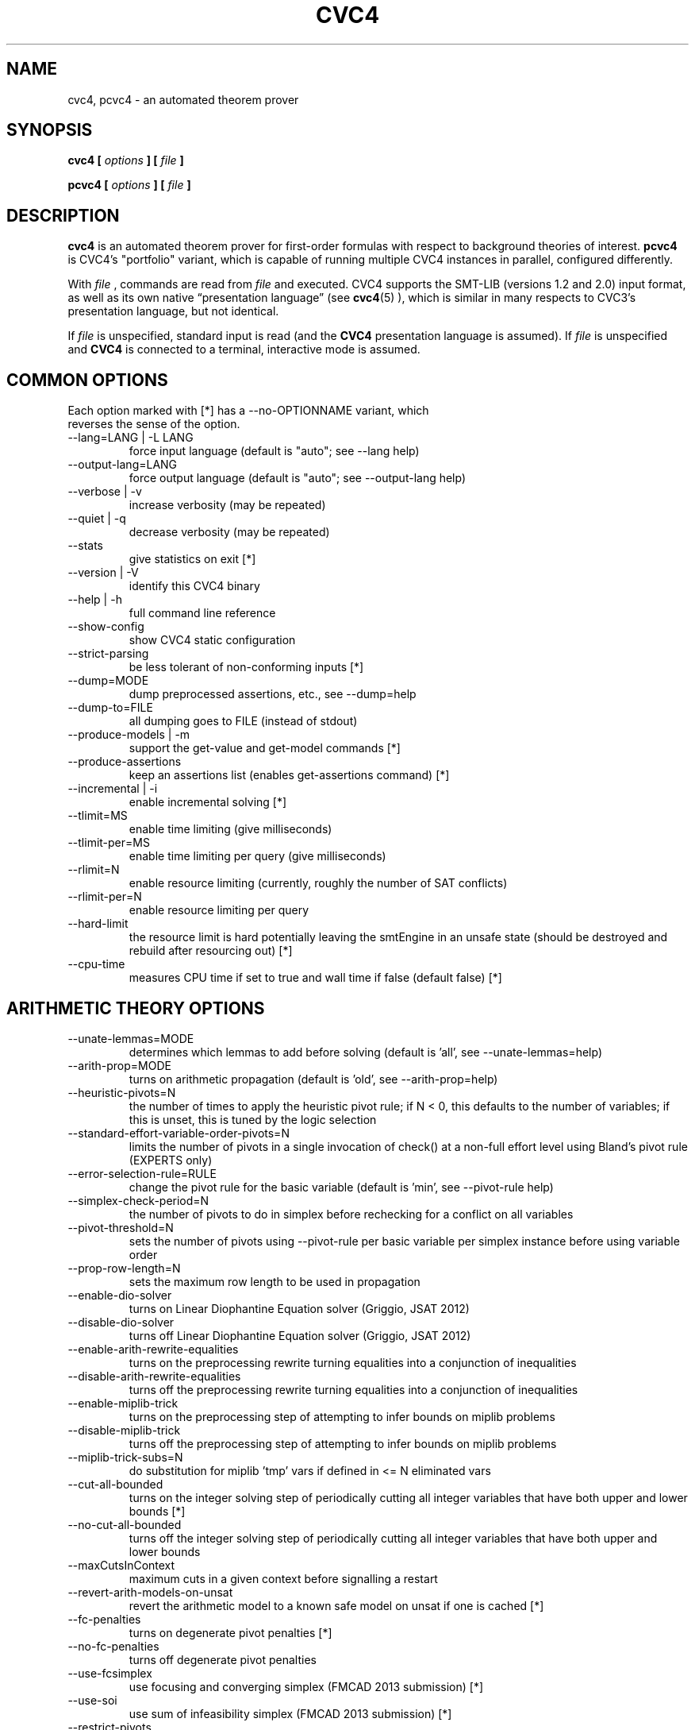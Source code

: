 .\" Process this file with
.\" groff -man -Tascii cvc4.1
.\"
.TH CVC4 1 "March 2017" "CVC4 release 1.5-prerelease" "User Manuals"
.SH NAME
cvc4, pcvc4 \- an automated theorem prover
.SH SYNOPSIS
.B cvc4 [
.I options
.B ] [
.I file
.B ]
.P
.B pcvc4 [
.I options
.B ] [
.I file
.B ]
.SH DESCRIPTION
.B cvc4
is an automated theorem prover for first-order formulas with respect
to background theories of interest.
.B pcvc4
is CVC4's "portfolio" variant, which is capable of running multiple
CVC4 instances in parallel, configured differently.

With
.I file
, commands are read from
.I file
and executed.  CVC4 supports the SMT-LIB (versions 1.2 and 2.0) input
format, as well as its own native \(lqpresentation language\(rq (see
.BR cvc4 (5)
), which is similar in many respects to CVC3's presentation language,
but not identical.

If
.I file
is unspecified, standard input is read (and the
.B CVC4
presentation language is assumed).  If
.I file
is unspecified and
.B CVC4
is connected to a terminal, interactive mode is assumed.

.SH COMMON OPTIONS

.IP "Each option marked with [*] has a \-\-no\-OPTIONNAME variant, which reverses the sense of the option."


.IP "\-\-lang=LANG | \-L LANG"
force input language (default is "auto"; see \-\-lang help)
.IP "\-\-output\-lang=LANG"
force output language (default is "auto"; see \-\-output\-lang help)
.IP "\-\-verbose | \-v"
increase verbosity (may be repeated)
.IP "\-\-quiet | \-q"
decrease verbosity (may be repeated)
.IP "\-\-stats"
give statistics on exit [*]
.IP "\-\-version | \-V"
identify this CVC4 binary
.IP "\-\-help | \-h"
full command line reference
.IP "\-\-show\-config"
show CVC4 static configuration
.IP "\-\-strict\-parsing"
be less tolerant of non\-conforming inputs [*]
.IP "\-\-dump=MODE"
dump preprocessed assertions, etc., see \-\-dump=help
.IP "\-\-dump\-to=FILE"
all dumping goes to FILE (instead of stdout)
.IP "\-\-produce\-models | \-m"
support the get\-value and get\-model commands [*]
.IP "\-\-produce\-assertions"
keep an assertions list (enables get\-assertions command) [*]
.IP "\-\-incremental | \-i"
enable incremental solving [*]
.IP "\-\-tlimit=MS"
enable time limiting (give milliseconds)
.IP "\-\-tlimit\-per=MS"
enable time limiting per query (give milliseconds)
.IP "\-\-rlimit=N"
enable resource limiting (currently, roughly the number of SAT conflicts)
.IP "\-\-rlimit\-per=N"
enable resource limiting per query
.IP "\-\-hard\-limit"
the resource limit is hard potentially leaving the smtEngine in an unsafe state (should be destroyed and rebuild after resourcing out) [*]
.IP "\-\-cpu\-time"
measures CPU time if set to true and wall time if false (default false) [*]


.SH ARITHMETIC THEORY OPTIONS

.IP "\-\-unate\-lemmas=MODE"
determines which lemmas to add before solving (default is 'all', see \-\-unate\-lemmas=help)
.IP "\-\-arith\-prop=MODE"
turns on arithmetic propagation (default is 'old', see \-\-arith\-prop=help)
.IP "\-\-heuristic\-pivots=N"
the number of times to apply the heuristic pivot rule; if N < 0, this defaults to the number of variables; if this is unset, this is tuned by the logic selection
.IP "\-\-standard\-effort\-variable\-order\-pivots=N"
limits the number of pivots in a single invocation of check() at a non\-full effort level using Bland's pivot rule (EXPERTS only)
.IP "\-\-error\-selection\-rule=RULE"
change the pivot rule for the basic variable (default is 'min', see \-\-pivot\-rule help)
.IP "\-\-simplex\-check\-period=N"
the number of pivots to do in simplex before rechecking for a conflict on all variables
.IP "\-\-pivot\-threshold=N"
sets the number of pivots using \-\-pivot\-rule per basic variable per simplex instance before using variable order
.IP "\-\-prop\-row\-length=N"
sets the maximum row length to be used in propagation
.IP "\-\-enable\-dio\-solver"
turns on Linear Diophantine Equation solver (Griggio, JSAT 2012)
.IP "\-\-disable\-dio\-solver"
turns off Linear Diophantine Equation solver (Griggio, JSAT 2012)
.IP "\-\-enable\-arith\-rewrite\-equalities"
turns on the preprocessing rewrite turning equalities into a conjunction of inequalities
.IP "\-\-disable\-arith\-rewrite\-equalities"
turns off the preprocessing rewrite turning equalities into a conjunction of inequalities
.IP "\-\-enable\-miplib\-trick"
turns on the preprocessing step of attempting to infer bounds on miplib problems
.IP "\-\-disable\-miplib\-trick"
turns off the preprocessing step of attempting to infer bounds on miplib problems
.IP "\-\-miplib\-trick\-subs=N"
do substitution for miplib 'tmp' vars if defined in <= N eliminated vars
.IP "\-\-cut\-all\-bounded"
turns on the integer solving step of periodically cutting all integer variables that have both upper and lower bounds [*]
.IP "\-\-no\-cut\-all\-bounded"
turns off the integer solving step of periodically cutting all integer variables that have both upper and lower bounds
.IP "\-\-maxCutsInContext"
maximum cuts in a given context before signalling a restart
.IP "\-\-revert\-arith\-models\-on\-unsat"
revert the arithmetic model to a known safe model on unsat if one is cached [*]
.IP "\-\-fc\-penalties"
turns on degenerate pivot penalties [*]
.IP "\-\-no\-fc\-penalties"
turns off degenerate pivot penalties
.IP "\-\-use\-fcsimplex"
use focusing and converging simplex (FMCAD 2013 submission) [*]
.IP "\-\-use\-soi"
use sum of infeasibility simplex (FMCAD 2013 submission) [*]
.IP "\-\-restrict\-pivots"
have a pivot cap for simplex at effort levels below fullEffort [*]
.IP "\-\-collect\-pivot\-stats"
collect the pivot history [*]
.IP "\-\-use\-approx"
attempt to use an approximate solver [*]
.IP "\-\-approx\-branch\-depth"
maximum branch depth the approximate solver is allowed to take
.IP "\-\-dio\-decomps"
let skolem variables for integer divisibility constraints leak from the dio solver [*]
.IP "\-\-new\-prop"
use the new row propagation system [*]
.IP "\-\-arith\-prop\-clauses"
rows shorter than this are propagated as clauses
.IP "\-\-soi\-qe"
use quick explain to minimize the sum of infeasibility conflicts [*]
.IP "\-\-rewrite\-divk"
rewrite division and mod when by a constant into linear terms [*]
.IP "\-\-se\-solve\-int"
attempt to use the approximate solve integer method on standard effort [*]
.IP "\-\-lemmas\-on\-replay\-failure"
attempt to use external lemmas if approximate solve integer failed [*]
.IP "\-\-dio\-turns"
turns in a row dio solver cutting gets
.IP "\-\-rr\-turns"
round robin turn
.IP "\-\-dio\-repeat"
handle dio solver constraints in mass or one at a time [*]
.IP "\-\-replay\-early\-close\-depth"
multiples of the depths to try to close the approx log eagerly
.IP "\-\-replay\-failure\-penalty"
number of solve integer attempts to skips after a numeric failure
.IP "\-\-replay\-num\-err\-penalty"
number of solve integer attempts to skips after a numeric failure
.IP "\-\-replay\-reject\-cut"
maximum complexity of any coefficient while replaying cuts
.IP "\-\-replay\-lemma\-reject\-cut"
maximum complexity of any coefficient while outputing replaying cut lemmas
.IP "\-\-replay\-soi\-major\-threshold"
threshold for a major tolerance failure by the approximate solver
.IP "\-\-replay\-soi\-major\-threshold\-pen"
threshold for a major tolerance failure by the approximate solver
.IP "\-\-replay\-soi\-minor\-threshold"
threshold for a minor tolerance failure by the approximate solver
.IP "\-\-replay\-soi\-minor\-threshold\-pen"
threshold for a minor tolerance failure by the approximate solver
.IP "\-\-pp\-assert\-max\-sub\-size"
threshold for substituting an equality in ppAssert
.IP "\-\-max\-replay\-tree"
threshold for attempting to replay a tree
.IP "\-\-pb\-rewrites"
apply pseudo boolean rewrites [*]
.IP "\-\-pb\-rewrite\-threshold"
threshold of number of pseudoboolean variables to have before doing rewrites
.IP "\-\-snorm\-infer\-eq"
infer equalities based on Shostak normalization [*]
.SH ARRAYS THEORY OPTIONS

.IP "\-\-arrays\-optimize\-linear"
turn on optimization for linear array terms (see de Moura FMCAD 09 arrays paper) [*]
.IP "\-\-arrays\-lazy\-rintro1"
turn on optimization to only perform RIntro1 rule lazily (see Jovanovic/Barrett 2012: Being Careful with Theory Combination) [*]
.IP "\-\-arrays\-weak\-equiv"
use algorithm from Christ/Hoenicke (SMT 2014) [*]
.IP "\-\-arrays\-model\-based"
turn on model\-based array solver [*]
.IP "\-\-arrays\-eager\-index"
turn on eager index splitting for generated array lemmas [*]
.IP "\-\-arrays\-eager\-lemmas"
turn on eager lemma generation for arrays [*]
.IP "\-\-arrays\-config"
set different array option configurations \- for developers only
.IP "\-\-arrays\-reduce\-sharing"
use model information to reduce size of care graph for arrays [*]
.IP "\-\-arrays\-prop"
propagation effort for arrays: 0 is none, 1 is some, 2 is full
.SH BASE OPTIONS

.IP "\-\-stats\-every\-query"
in incremental mode, print stats after every satisfiability or validity query [*]
.IP "\-\-stats\-hide\-zeros"
hide statistics which are zero
.IP "\-\-stats\-show\-zeros"
show statistics even when they are zero (default)
.IP "\-\-parse\-only"
exit after parsing input [*]
.IP "\-\-preprocess\-only"
exit after preprocessing input [*]
.IP "\-\-trace=TAG | \-t TAG"
trace something (e.g. \-t pushpop), can repeat
.IP "\-\-debug=TAG | \-d TAG"
debug something (e.g. \-d arith), can repeat
.IP "\-\-print\-success"
print the "success" output required of SMT\-LIBv2 [*]
.IP "\-\-smtlib\-strict"
SMT\-LIBv2 compliance mode (implies other options)
.SH BITVECTOR THEORY OPTIONS

.IP "\-\-bv\-sat\-solver=MODE"
choose which sat solver to use, see \-\-bv\-sat\-solver=help (EXPERTS only)
.IP "\-\-bitblast=MODE"
choose bitblasting mode, see \-\-bitblast=help
.IP "\-\-bitblast\-aig"
bitblast by first converting to AIG (implies \-\-bitblast=eager) [*]
.IP "\-\-bv\-aig\-simp=COMMAND"
abc command to run AIG simplifications (implies \-\-bitblast\-aig, default is "balance;drw") (EXPERTS only)
.IP "\-\-bv\-propagate"
use bit\-vector propagation in the bit\-blaster [*]
.IP "\-\-bv\-eq\-solver"
use the equality engine for the bit\-vector theory (only if \-\-bitblast=lazy) [*]
.IP "\-\-bv\-eq\-slicer=MODE"
turn on the slicing equality solver for the bit\-vector theory (only if \-\-bitblast=lazy)
.IP "\-\-bv\-inequality\-solver"
turn on the inequality solver for the bit\-vector theory (only if \-\-bitblast=lazy) [*]
.IP "\-\-bv\-algebraic\-solver"
turn on the algebraic solver for the bit\-vector theory (only if \-\-bitblast=lazy) [*]
.IP "\-\-bv\-algebraic\-budget"
the budget allowed for the algebraic solver in number of SAT conflicts (EXPERTS only)
.IP "\-\-bv\-to\-bool"
lift bit\-vectors of size 1 to booleans when possible [*]
.IP "\-\-bool\-to\-bv"
convert booleans to bit\-vectors of size 1 when possible [*]
.IP "\-\-bv\-div\-zero\-const"
always return \-1 on division by zero [*]
.IP "\-\-bv\-extract\-arith"
enable rewrite pushing extract [i:0] over arithmetic operations (can blow up) (EXPERTS only) [*]
.IP "\-\-bv\-abstraction"
mcm benchmark abstraction (EXPERTS only) [*]
.IP "\-\-bv\-skolemize"
skolemize arguments for bv abstraction (only does something if \-\-bv\-abstraction is on) (EXPERTS only) [*]
.IP "\-\-bv\-num\-func=NUM"
number of function symbols in conflicts that are generalized (EXPERTS only)
.IP "\-\-bv\-eager\-explanations"
compute bit\-blasting propagation explanations eagerly (EXPERTS only) [*]
.IP "\-\-bv\-quick\-xplain"
minimize bv conflicts using the QuickXplain algorithm (EXPERTS only) [*]
.IP "\-\-bv\-intro\-pow2"
introduce bitvector powers of two as a preprocessing pass (EXPERTS only) [*]
.IP "\-\-bv\-lazy\-rewrite\-extf"
lazily rewrite extended functions like bv2nat and int2bv [*]

.IP "\-\-bv\-lazy\-reduce\-extf"
reduce extended functions like bv2nat and int2bv at last call instead of full effort [*]

.IP "\-\-bv\-alg\-extf"
algebraic inferences for extended functions [*]

.SH DATATYPES THEORY OPTIONS

.IP "\-\-dt\-rewrite\-error\-sel"
rewrite incorrectly applied selectors to arbitrary ground term (EXPERTS only) [*]
.IP "\-\-dt\-force\-assignment"
force the datatypes solver to give specific values to all datatypes terms before answering sat [*]
.IP "\-\-dt\-binary\-split"
do binary splits for datatype constructor types [*]
.IP "\-\-dt\-ref\-sk\-intro"
introduce reference skolems for shorter explanations [*]
.IP "\-\-dt\-use\-testers"
do not preprocess away tester predicates [*]
.IP "\-\-cdt\-bisimilar"
do bisimilarity check for co\-datatypes [*]
.IP "\-\-dt\-cyclic"
do cyclicity check for datatypes [*]
.IP "\-\-dt\-infer\-as\-lemmas"
always send lemmas out instead of making internal inferences [*]
.IP "\-\-dt\-blast\-splits"
when applicable, blast splitting lemmas for all variables at once [*]

.SH DECISION HEURISTICS OPTIONS

.IP "\-\-decision=MODE"
choose decision mode, see \-\-decision=help
.IP "\-\-decision\-threshold=N"
ignore all nodes greater than threshold in first attempt to pick decision (EXPERTS only)
.IP "\-\-decision\-use\-weight"
use the weight nodes (locally, by looking at children) to direct recursive search (EXPERTS only) [*]
.IP "\-\-decision\-random\-weight=N"
assign random weights to nodes between 0 and N\-1 (0: disable) (EXPERTS only)
.IP "\-\-decision\-weight\-internal=HOW"
computer weights of internal nodes using children: off, max, sum, usr1 (meaning evolving) (EXPERTS only)
.SH EXPRESSION PACKAGE OPTIONS

.IP "\-\-default\-expr\-depth=N"
print exprs to depth N (0 == default, \-1 == no limit)
.IP "\-\-default\-dag\-thresh=N"
dagify common subexprs appearing > N times (1 == default, 0 == don't dagify)
.IP "\-\-print\-expr\-types"
print types with variables when printing exprs [*]
.IP "\-\-eager\-type\-checking"
type check expressions immediately on creation (debug builds only)
.IP "\-\-lazy\-type\-checking"
type check expressions only when necessary (default)
.SH IDL OPTIONS

.IP "\-\-enable\-idl\-rewrite\-equalities"
enable rewriting equalities into two inequalities in IDL solver (default is disabled)
.IP "\-\-disable\-idl\-rewrite\-equalities"
disable rewriting equalities into two inequalities in IDL solver (default is disabled)
.SH DRIVER OPTIONS

.IP "\-\-show\-debug\-tags"
show all available tags for debugging
.IP "\-\-show\-trace\-tags"
show all available tags for tracing
.IP "\-\-early\-exit"
do not run destructors at exit; default on except in debug builds (EXPERTS only) [*]
.IP "\-\-threads=N"
Total number of threads for portfolio
.IP "\-\-threadN=string"
configures portfolio thread N (0..#threads\-1)
.IP "\-\-thread\-stack=N"
stack size for worker threads in MB (0 means use Boost/thread lib default)
.IP "\-\-filter\-lemma\-length=N"
don't share (among portfolio threads) lemmas strictly longer than N
.IP "\-\-fallback\-sequential"
Switch to sequential mode (instead of printing an error) if it can't be solved in portfolio mode [*]
.IP "\-\-incremental\-parallel"
Use parallel solver even in incremental mode (may print 'unknown's at times) [*]
.IP "\-\-interactive"
force interactive/non\-interactive mode [*]
.IP "\-\-continued\-execution"
continue executing commands, even on error
.IP "\-\-segv\-spin"
spin on segfault/other crash waiting for gdb [*]
.IP "\-\-tear\-down\-incremental=N"
implement PUSH/POP/multi\-query by destroying and recreating SmtEngine every N queries (EXPERTS only)
.IP "\-\-wait\-to\-join"
wait for other threads to join before quitting (EXPERTS only) [*]
.SH PARSER OPTIONS

.IP "\-\-mmap"
memory map file input [*]
.SH PRINTING OPTIONS

.IP "\-\-model\-format=MODE"
print format mode for models, see \-\-model\-format=help
.IP "\-\-inst\-format=MODE"
print format mode for instantiations, see \-\-inst\-format=help
.SH PROOF OPTIONS

.IP "\-\-lfsc\-letification"
turns on global letification in LFSC proofs [*]
.IP "\-\-aggressive\-core\-min"
turns on aggressive unsat core minimization (experimental) [*]
.IP "\-\-fewer\-preprocessing\-holes"
try to eliminate preprocessing holes in proofs [*]
.IP "\-\-allow\-empty\-dependencies"
if unable to track the dependencies of a rewritten/preprocessed assertion, fail silently [*]
.SH SAT LAYER OPTIONS

.IP "\-\-random\-freq=P"
sets the frequency of random decisions in the sat solver (P=0.0 by default)
.IP "\-\-random\-seed=S"
sets the random seed for the sat solver
.IP "\-\-restart\-int\-base=N"
sets the base restart interval for the sat solver (N=25 by default)
.IP "\-\-restart\-int\-inc=F"
sets the restart interval increase factor for the sat solver (F=3.0 by default)
.IP "\-\-refine\-conflicts"
refine theory conflict clauses (default false) [*]
.IP "\-\-minisat\-elimination"
use Minisat elimination [*]
.IP "\-\-minisat\-dump\-dimacs"
instead of solving minisat dumps the asserted clauses in Dimacs format [*]

.SH QUANTIFIERS OPTIONS

.IP "\-\-miniscope\-quant"
miniscope quantifiers [*]
.IP "\-\-miniscope\-quant\-fv"
miniscope quantifiers for ground subformulas [*]
.IP "\-\-quant\-split"
apply splitting to quantified formulas based on variable disjoint disjuncts [*]
.IP "\-\-prenex\-quant=MODE"
prenex mode for quantified formulas
.IP "\-\-prenex\-quant\-user"
prenex quantified formulas with user patterns [*]
.IP "\-\-var\-elim\-quant"
enable simple variable elimination for quantified formulas [*]
.IP "\-\-var\-ineq\-elim\-quant"
enable variable elimination based on infinite projection of unbound arithmetic variables [*]
.IP "\-\-dt\-var\-exp\-quant"
expand datatype variables bound to one constructor in quantifiers [*]
.IP "\-\-ite\-lift\-quant=MODE"
ite lifting mode for quantified formulas
.IP "\-\-cond\-var\-split\-quant"
split quantified formulas that lead to variable eliminations [*]
.IP "\-\-cond\-var\-split\-agg\-quant"
aggressive split quantified formulas that lead to variable eliminations [*]
.IP "\-\-ite\-dtt\-split\-quant"
split ites with dt testers as conditions [*]
.IP "\-\-pre\-skolem\-quant"
apply skolemization eagerly to bodies of quantified formulas [*]
.IP "\-\-pre\-skolem\-quant\-nested"
apply skolemization to nested quantified formulas [*]
.IP "\-\-pre\-skolem\-quant\-agg"
apply skolemization to quantified formulas aggressively [*]
.IP "\-\-ag\-miniscope\-quant"
perform aggressive miniscoping for quantifiers [*]
.IP "\-\-elim\-taut\-quant"
eliminate tautological disjuncts of quantified formulas [*]
.IP "\-\-elim\-ext\-arith\-quant"
eliminate extended arithmetic symbols in quantified formulas [*]
.IP "\-\-cond\-rewrite\-quant"
conditional rewriting of quantified formulas [*]


.IP "\-\-e\-matching"
whether to do heuristic E\-matching [*]
.IP "\-\-term\-db\-mode"
which ground terms to consider for instantiation
.IP "\-\-register\-quant\-body\-terms"
consider ground terms within bodies of quantified formulas for matching [*]
.IP "\-\-infer\-arith\-trigger\-eq"
infer equalities for trigger terms based on solving arithmetic equalities [*]
.IP "\-\-infer\-arith\-trigger\-eq\-exp"
record explanations for inferArithTriggerEq [*]

.IP "\-\-strict\-triggers"
only instantiate quantifiers with user patterns based on triggers [*]
.IP "\-\-relevant\-triggers"
prefer triggers that are more relevant based on SInE style analysis [*]
.IP "\-\-relational\-triggers"
choose relational triggers such as x = f(y), x >= f(y) [*]
.IP "\-\-purify\-triggers"
purify triggers, e.g. f( x+1 ) becomes f( y ), x mapsto y\-1 [*]
.IP "\-\-purify\-dt\-triggers"
purify dt triggers, match all constructors of correct form instead of selectors [*]
.IP "\-\-pure\-th\-triggers"
use pure theory terms as single triggers [*]
.IP "\-\-partial\-triggers"
use triggers that do not contain all free variables [*]
.IP "\-\-multi\-trigger\-when\-single"
select multi triggers when single triggers exist [*]
.IP "\-\-multi\-trigger\-priority"
only try multi triggers if single triggers give no instantiations [*]
.IP "\-\-trigger\-sel"
selection mode for triggers
.IP "\-\-trigger\-active\-sel"
selection mode to activate triggers
.IP "\-\-user\-pat=MODE"
policy for handling user\-provided patterns for quantifier instantiation
.IP "\-\-increment\-triggers"
generate additional triggers as needed during search [*]

.IP "\-\-inst\-when=MODE"
when to apply instantiation
.IP "\-\-inst\-when\-strict\-interleave"
ensure theory combination and standard quantifier effort strategies take turns  [*]
.IP "\-\-inst\-when\-phase=N"
instantiation rounds quantifiers takes (>=1) before allowing theory combination to happen
.IP "\-\-inst\-when\-tc\-first"
allow theory combination to happen once initially, before quantifier strategies are run [*]

.IP "\-\-inst\-max\-level=N"
maximum inst level of terms used to instantiate quantified formulas with (\-1 == no limit, default)
.IP "\-\-inst\-level\-input\-only"
only input terms are assigned instantiation level zero [*]
.IP "\-\-quant\-rep\-mode=MODE"
selection mode for representatives in quantifiers engine
.IP "\-\-inst\-rlv\-cond"
add relevancy conditions for instantiations [*]
.IP "\-\-full\-saturate\-quant"
when all other quantifier instantiation strategies fail, instantiate with ground terms from relevant domain, then arbitrary ground terms before answering unknown [*]
.IP "\-\-full\-saturate\-quant\-rd"
whether to use relevant domain first for full saturation instantiation strategy [*]
.IP "\-\-fs\-inst"
interleave full saturate instantiation with other techniques [*]
.IP "\-\-literal\-matching=MODE"
choose literal matching mode

.IP "\-\-finite\-model\-find"
use finite model finding heuristic for quantifier instantiation [*]
.IP "\-\-quant\-fun\-wd"
assume that function defined by quantifiers are well defined [*]
.IP "\-\-fmf\-fun"
find models for recursively defined functions, assumes functions are admissible [*]
.IP "\-\-fmf\-fun\-rlv"
find models for recursively defined functions, assumes functions are admissible, allows empty type when function is irrelevant [*]
.IP "\-\-fmf\-empty\-sorts"
allow finite model finding to assume sorts that do not occur in ground assertions are empty [*]

.IP "\-\-mbqi=MODE"
choose mode for model\-based quantifier instantiation
.IP "\-\-mbqi\-one\-inst\-per\-round"
only add one instantiation per quantifier per round for mbqi [*]
.IP "\-\-mbqi\-one\-quant\-per\-round"
only add instantiations for one quantifier per round for mbqi [*]
.IP "\-\-fmf\-inst\-engine"
use instantiation engine in conjunction with finite model finding [*]
.IP "\-\-fmf\-inst\-gen"
enable Inst\-Gen instantiation techniques for finite model finding  [*]
.IP "\-\-fmf\-inst\-gen\-one\-quant\-per\-round"
only perform Inst\-Gen instantiation techniques on one quantifier per round [*]
.IP "\-\-fmf\-fresh\-dc"
use fresh distinguished representative when applying Inst\-Gen techniques [*]
.IP "\-\-fmf\-fmc\-simple"
simple models in full model check for finite model finding [*]
.IP "\-\-fmf\-bound\-int"
finite model finding on bounded integer quantification [*]
.IP "\-\-fmf\-bound"
finite model finding on bounded quantification [*]
.IP "\-\-fmf\-bound\-lazy"
enforce bounds for bounded quantification lazily via use of proxy variables [*]
.IP "\-\-fmf\-bound\-min\-mode=MODE"
mode for which types of bounds to minimize via first decision heuristics


.IP "\-\-quant\-cf"
enable conflict find mechanism for quantifiers [*]
.IP "\-\-quant\-cf\-mode=MODE"
what effort to apply conflict find mechanism
.IP "\-\-quant\-cf\-when=MODE"
when to invoke conflict find mechanism for quantifiers
.IP "\-\-qcf\-tconstraint"
enable entailment checks for t\-constraints in qcf algorithm [*]
.IP "\-\-qcf\-all\-conflict"
add all available conflicting instances during conflict\-based instantiation [*]
.IP "\-\-qcf\-nested\-conflict"
consider conflicts for nested quantifiers [*]
.IP "\-\-qcf\-vo\-exp"
qcf experimental variable ordering [*]
.IP "\-\-inst\-no\-entail"
do not consider instances of quantified formulas that are currently entailed [*]
.IP "\-\-inst\-prop"
internal propagation for instantiations for selecting relevant instances [*]

.IP "\-\-qcf\-eager\-test"
optimization, test qcf instances eagerly [*]
.IP "\-\-qcf\-eager\-check\-rd"
optimization, eagerly check relevant domain of matched position [*]
.IP "\-\-qcf\-skip\-rd"
optimization, skip instances based on possibly irrelevant portions of quantified formulas [*]


.IP "\-\-rewrite\-rules"
use rewrite rules module [*]
.IP "\-\-rr\-one\-inst\-per\-round"
add one instance of rewrite rule per round [*]


.IP "\-\-quant\-ind"
use all available techniques for inductive reasoning [*]
.IP "\-\-dt\-stc\-ind"
apply strengthening for existential quantification over datatypes based on structural induction [*]
.IP "\-\-int\-wf\-ind"
apply strengthening for integers based on well\-founded induction [*]
.IP "\-\-conjecture\-gen"
generate candidate conjectures for inductive proofs [*]

.IP "\-\-conjecture\-gen\-per\-round=N"
number of conjectures to generate per instantiation round 
.IP "\-\-conjecture\-no\-filter"
do not filter conjectures [*]
.IP "\-\-conjecture\-filter\-active\-terms"
filter based on active terms [*]
.IP "\-\-conjecture\-filter\-canonical"
filter based on canonicity [*]
.IP "\-\-conjecture\-filter\-model"
filter based on model [*]
.IP "\-\-conjecture\-gen\-gt\-enum=N"
number of ground terms to generate for model filtering
.IP "\-\-conjecture\-gen\-uee\-intro"
more aggressive merging for universal equality engine, introduces terms [*]
.IP "\-\-conjecture\-gen\-max\-depth=N"
maximum depth of terms to consider for conjectures
 
.IP "\-\-cegqi"
 counterexample\-guided quantifier instantiation [*]
.IP "\-\-cegqi\-fair=MODE"
 if and how to apply fairness for cegqi
.IP "\-\-cegqi\-si=MODE"
 mode for processing single invocation synthesis conjectures
.IP "\-\-cegqi\-si\-partial"
 combined techniques for synthesis conjectures that are partially single invocation  [*]
.IP "\-\-cegqi\-si\-reconstruct"
 reconstruct solutions for single invocation conjectures in original grammar [*]
.IP "\-\-cegqi\-si\-sol\-min\-core"
 minimize solutions for single invocation conjectures based on unsat core [*]
.IP "\-\-cegqi\-si\-sol\-min\-inst"
 minimize individual instantiations for single invocation conjectures based on unsat core [*]
.IP "\-\-cegqi\-si\-reconstruct\-const"
 include constants when reconstruct solutions for single invocation conjectures in original grammar [*]
.IP "\-\-cegqi\-si\-abort"
 abort if synthesis conjecture is not single invocation [*]
 
.IP "\-\-sygus\-nf"
 only search for sygus builtin terms that are in normal form [*]
.IP "\-\-sygus\-nf\-arg"
 account for relationship between arguments of operations in sygus normal form [*]
.IP "\-\-sygus\-nf\-sym"
 narrow sygus search space based on global state of current candidate program [*]
.IP "\-\-sygus\-nf\-sym\-gen"
 generalize lemmas for global search space narrowing [*]
.IP "\-\-sygus\-nf\-sym\-arg"
 generalize based on arguments in global search space narrowing [*]
.IP "\-\-sygus\-nf\-sym\-content"
 generalize based on content in global search space narrowing [*]
 
.IP "\-\-sygus\-inv\-templ=MODE"
 template mode for sygus invariant synthesis
.IP "\-\-sygus\-direct\-eval"
 direct unfolding of evaluation functions [*]
 
.IP "\-\-cbqi"
turns on counterexample\-based quantifier instantiation [*]
.IP "\-\-cbqi\-recurse"
turns on recursive counterexample\-based quantifier instantiation [*]
.IP "\-\-cbqi\-sat"
answer sat when quantifiers are asserted with counterexample\-based quantifier instantiation [*]
.IP "\-\-cbqi\-model"
guide instantiations by model values for counterexample\-based quantifier instantiation [*]
.IP "\-\-cbqi\-all"
apply counterexample\-based instantiation to all quantified formulas [*]
.IP "\-\-cbqi\-use\-inf\-int"
use integer infinity for vts in counterexample\-based quantifier instantiation [*]
.IP "\-\-cbqi\-use\-inf\-real"
use real infinity for vts in counterexample\-based quantifier instantiation [*]
.IP "\-\-cbqi\-prereg\-inst"
 preregister ground instantiations in counterexample\-based quantifier instantiation [*]
.IP "\-\-cbqi\-min\-bounds"
 use minimally constrained lower/upper bound for counterexample\-based quantifier instantiation [*]
.IP "\-\-cbqi\-round\-up\-lia"
 round up integer lower bounds in substitutions for counterexample\-based quantifier instantiation [*]
.IP "\-\-cbqi\-midpoint"
 choose substitutions based on midpoints of lower and upper bounds for counterexample\-based quantifier instantiation [*]
.IP "\-\-cbqi\-nopt"
 non\-optimal bounds for counterexample\-based quantifier instantiation [*]
.IP "\-\-cbqi\-lit\-dep"
 dependency lemmas for quantifier alternation in counterexample\-based quantifier instantiation [*]
.IP "\-\-cbqi\-innermost"
only process innermost quantified formulas in counterexample\-based quantifier instantiation [*]
.IP "\-\-cbqi\-nested\-qe"
process nested quantified formulas with quantifier elimination in counterexample\-based quantifier instantiation [*]

.IP "\-\-quant\-epr"
infer whether in effectively propositional fragment, use for cbqi [*]
.IP "\-\-quant\-epr\-match"
use matching heuristics for EPR instantiation [*]

.IP "\-\-local\-t\-ext"
 do instantiation based on local theory extensions [*]
.IP "\-\-lte\-partial\-inst"
 partially instantiate local theory quantifiers [*]
.IP "\-\-lte\-restrict\-inst\-closure"
 treat arguments of inst closure as restricted terms for instantiation [*]

.IP "\-\-quant\-alpha\-equiv"
 infer alpha equivalence between quantified formulas [*]
.IP "\-\-macros\-quant"
perform quantifiers macro expansion [*]
.IP "\-\-macros\-quant\-mode=MODE"
mode for quantifiers macro expansion
.IP "\-\-quant\-dsplit\-mode=MODE"
mode for dynamic quantifiers splitting
.IP "\-\-quant\-anti\-skolem"
perform anti\-skolemization for quantified formulas [*]

.IP "\-\-quant\-ee"
 maintain congrunce closure over universal equalities [*]

.IP "\-\-track\-inst\-lemmas"
 track instantiation lemmas (for proofs, unsat cores, qe and synthesis minimization) [*]

.SH SEP OPTIONS

.IP "\-\-sep\-check\-neg"
check negated spatial assertions [*]
.IP "\-\-sep\-exp"
experimental flag for sep [*]
.IP "\-\-sep\-min\-refine"
only add refinement lemmas for minimal (innermost) assertions [*]
.IP "\-\-sep\-deq\-c"
assume cardinality elements are distinct [*]
.IP "\-\-sep\-pre\-skolem\-emp"
eliminate emp constraint at preprocess time [*]

.IP "\-\-sep\-child\-refine"
child\-specific refinements of negated star, positive wand [*]

.SH SETS OPTIONS

.IP "\-\-sets\-proxy\-lemmas"
introduce proxy variables eagerly to shorten lemmas [*]
.IP "\-\-sets\-infer\-as\-lemmas"
send inferences as lemmas [*]

.IP "\-\-sets\-rel\-eager"
standard effort checks for relations [*]

.SH SMT LAYER OPTIONS

.IP "\-\-force\-logic=LOGIC"
set the logic, and override all further user attempts to change it (EXPERTS only)
.IP "\-\-simplification=MODE"
choose simplification mode, see \-\-simplification=help
.IP "\-\-no\-simplification"
turn off all simplification (same as \-\-simplification=none)
.IP "\-\-static\-learning"
use static learning (on by default) [*]
.IP "\-\-check\-models"
after SAT/INVALID/UNKNOWN, check that the generated model satisfies user assertions [*]
.IP "\-\-dump\-models"
output models after every SAT/INVALID/UNKNOWN response [*]
.IP "\-\-omit\-dont\-cares"
When producing a model, omit variables whose value does not matter [*]
.IP "\-\-proof"
turn on proof generation [*]
.IP "\-\-check\-proofs"
after UNSAT/VALID, machine\-check the generated proof [*]
.IP "\-\-dump\-proofs"
output proofs after every UNSAT/VALID response [*]
.IP "\-\-dump\-instantiations"
output instantiations of quantified formulas after every UNSAT/VALID response [*]
.IP "\-\-dump\-synth"
output solution for synthesis conjectures after every UNSAT/VALID response [*]
.IP "\-\-produce\-unsat\-cores"
turn on unsat core generation [*]
.IP "\-\-check\-unsat\-cores"
after UNSAT/VALID, produce and check an unsat core (expensive) [*]
.IP "\-\-dump\-unsat\-cores"
output unsat cores after every UNSAT/VALID response [*]
.IP "\-\-produce\-assignments"
support the get\-assignment command [*]
.IP "\-\-ite\-simp"
turn on ite simplification (Kim (and Somenzi) et al., SAT 2009) [*]
.IP "\-\-on\-repeat\-ite\-simp"
do the ite simplification pass again if repeating simplification [*]
.IP "\-\-simp\-with\-care"
enables simplifyWithCare in ite simplificiation [*]
.IP "\-\-simp\-ite\-compress"
enables compressing ites after ite simplification [*]
.IP "\-\-unconstrained\-simp"
turn on unconstrained simplification (see Bruttomesso/Brummayer PhD thesis) [*]
.IP "\-\-repeat\-simp"
make multiple passes with nonclausal simplifier [*]
.IP "\-\-simp\-ite\-hunt\-zombies"
post ite compression enables zombie removal while the number of nodes is above this threshold
.IP "\-\-sort\-inference"
calculate sort inference of input problem, convert the input based on monotonic sorts [*]
.IP "\-\-abstract\-values"
in models, output arrays (and in future, maybe others) using abstract values, as required by the SMT\-LIB standard [*]
.IP "\-\-model\-u\-dt\-enum"
in models, output uninterpreted sorts as datatype enumerations [*]
.IP "\-\-rewrite\-step"
ammount of resources spent for each rewrite step (EXPERTS only)
.IP "\-\-theory\-check\-step"
ammount of resources spent for each theory check call (EXPERTS only)
.IP "\-\-decision\-step"
ammount of getNext decision calls in the decision engine (EXPERTS only)

.IP "\-\-bitblast\-step"
ammount of resources spent for each bitblast step (EXPERTS only)

.IP "\-\-parse\-step"
ammount of resources spent for each command/expression parsing (EXPERTS only)

.IP "\-\-lemma\-step"
ammount of resources spent when adding lemmas (EXPERTS only)

.IP "\-\-restart\-step"
ammount of resources spent for each theory restart (EXPERTS only)

.IP "\-\-cnf\-step"
ammount of resources spent for each call to cnf conversion (EXPERTS only)

.IP "\-\-preprocess\-step"
ammount of resources spent for each preprocessing step in SmtEngine (EXPERTS only)

.IP "\-\-quantifier\-step"
ammount of resources spent for quantifier instantiations (EXPERTS only)

.IP "\-\-sat\-conflict\-step"
ammount of resources spent for each sat conflict (main sat solver) (EXPERTS only)

.IP "\-\-bv\-sat\-conflict\-step"
ammount of resources spent for each sat conflict (bitvectors) (EXPERTS only)


.IP "\-\-rewrite\-apply\-to\-const"
eliminate function applications, rewriting e.g. f(5) to a new symbol f_5 (EXPERTS only) [*]
.IP "\-\-force\-no\-limit\-cpu\-while\-dump"
Force no CPU limit when dumping models and proofs [*]
.SH STRINGS THEORY OPTIONS

.IP "\-\-strings\-exp"
experimental features in the theory of strings [*]
.IP "\-\-strings\-lb=N"
the strategy of LB rule application: 0\-lazy, 1\-eager, 2\-no
.IP "\-\-strings\-std\-ascii"
the alphabet contains only characters from the standard ASCII or the extended one [*]
.IP "\-\-strings\-fmf"
the finite model finding used by the theory of strings [*]

.IP "\-\-strings\-eager"
strings eager check [*]
.IP "\-\-strings\-eit"
the eager intersection used by the theory of strings [*]
.IP "\-\-strings\-opt1"
internal option1 for strings: normal form [*]
.IP "\-\-strings\-opt2"
internal option2 for strings: constant regexp splitting [*]
.IP "\-\-strings\-inm"
internal for strings: ignore negative membership constraints (fragment checking is needed, left to users for now) [*]
.IP "\-\-strings\-lazy\-pp"
perform string preprocessing lazily [*]
.IP "\-\-strings\-len\-geqz"
strings length greater than zero lemmas [*]
.IP "\-\-strings\-len\-norm"
strings length normalization lemma [*]
.IP "\-\-strings\-sp\-emp"
strings split on empty string [*]
.IP "\-\-strings\-infer\-sym"
strings split on empty string [*]
.IP "\-\-strings\-eager\-len"
strings eager length lemmas [*]
.IP "\-\-strings\-check\-entail\-len"
check entailment between length terms to reduce splitting [*]
.IP "\-\-strings\-process\-loop"
reduce looping word equations to regular expressions [*]
.IP "\-\-strings\-abort\-loop"
abort when a looping word equation is encountered [*]
.IP "\-\-strings\-infer\-as\-lemmas"
always send lemmas out instead of making internal inferences [*]
.IP "\-\-strings\-rexplain\-lemmas"
regression explanations for string lemmas [*]
.IP "\-\-strings\-min\-prefix\-explain"
minimize explanations for prefix of normal forms in strings [*]
.IP "\-\-strings\-guess\-model"
use model guessing to avoid string extended function reductions [*]
.IP "\-\-strings\-uf\-reduct"
use uninterpreted functions when applying extended function reductions [*]
.IP "\-\-strings\-binary\-csp"
use binary search when splitting strings [*]
.IP "\-\-strings\-lprop\-csp"
do length propagation based on constant splits [*]
.SH THEORY LAYER OPTIONS

.IP "\-\-theoryof\-mode=MODE"
mode for Theory::theoryof() (EXPERTS only)
.IP "\-\-use\-theory=NAME"
use alternate theory implementation NAME (\-\-use\-theory=help for a list). This option may be repeated or a comma separated list.
.SH UNINTERPRETED FUNCTIONS THEORY OPTIONS

.IP "\-\-symmetry\-breaker"
use UF symmetry breaker (Deharbe et al., CADE 2011) [*]
.IP "\-\-condense\-function\-values"
condense models for functions rather than explicitly representing them [*]
.IP "\-\-uf\-ss\-regions"
disable region\-based method for discovering cliques and splits in uf strong solver [*]
.IP "\-\-uf\-ss\-eager\-split"
add splits eagerly for uf strong solver [*]
.IP "\-\-uf\-ss\-totality"
always use totality axioms for enforcing cardinality constraints [*]
.IP "\-\-uf\-ss\-totality\-limited=N"
apply totality axioms, but only up to cardinality N (\-1 == do not apply totality axioms, default)
.IP "\-\-uf\-ss\-totality\-sym\-break"
apply symmetry breaking for totality axioms [*]
.IP "\-\-uf\-ss\-abort\-card=N"
tells the uf strong solver a cardinality to abort at (\-1 == no limit, default)
.IP "\-\-uf\-ss\-explained\-cliques"
use explained clique lemmas for uf strong solver [*]
.IP "\-\-uf\-ss\-simple\-cliques"
always use simple clique lemmas for uf strong solver [*]
.IP "\-\-uf\-ss\-deq\-prop"
eagerly propagate disequalities for uf strong solver [*]
.IP "\-\-uf\-ss=MODE"
mode of operation for uf strong solver.
.IP "\-\-uf\-ss\-clique\-splits"
use cliques instead of splitting on demand to shrink model [*]
.IP "\-\-uf\-ss\-sym\-break"
finite model finding symmetry breaking techniques [*]
.IP "\-\-uf\-ss\-fair"
use fair strategy for finite model finding multiple sorts [*]
.IP "\-\-uf\-ss\-fair\-monotone"
group monotone sorts when enforcing fairness for finite model finding [*]

.IP "Each option marked with [*] has a \-\-no\-OPTIONNAME variant, which reverses the sense of the option."

.\".SH FILES
.\".SH ENVIRONMENT
.SH DIAGNOSTICS
.B CVC4
reports all syntactic and semantic errors on standard error.
.SH HISTORY
The
.B CVC4
effort is the culmination of fifteen years of theorem proving
research, starting with the
.I Stanford Validity Checker (SVC)
in 1996.

SVC's successor, the
.I Cooperating Validity Checker (CVC),
had a more optimized internal design, produced proofs, used the
.I Chaff
SAT solver, and featured a number of usability
enhancements.  Its name comes from the cooperative nature of
decision procedures in Nelson-Oppen theory combination,
which share amongst each other equalities between shared terms.

CVC Lite, first made available in 2003, was a rewrite of CVC
that attempted to make CVC
more flexible (hence the \(lqlite\(rq) while extending the feature set:
CVCLite supported quantifiers where its predecessors did not.
CVC3 was a major overhaul of portions of CVC Lite: it added
better decision procedure implementations, added support for using
MiniSat in the core, and had generally better performance.

CVC4 is the new version, the fifth generation of this validity
checker line that is now celebrating fifteen years of heritage.
It represents a complete re-evaluation of
the core architecture to be both performant and to serve as a cutting-edge research vehicle
for the next several years.  Rather than taking CVC3
and redesigning problem parts, we've taken a clean-room approach,
starting from scratch.  Before using any designs from CVC3, we have
thoroughly scrutinized, vetted, and updated them.  Many parts of CVC4
bear only a superficial resemblance, if any, to their correspondent in CVC3.

However, CVC4 is fundamentally similar to CVC3 and many other
modern SMT solvers: it is a DPLL(
.I T
) solver,
with a SAT solver at its core and a delegation path to different decision
procedure implementations, each in charge of solving formulas in some
background theory.

The re-evaluation and ground-up rewrite was necessitated, we felt, by
the performance characteristics of CVC3.  CVC3 has many useful
features, but some core aspects of the design led to high memory use, and
the use of heavyweight computation (where more nimble engineering
approaches could suffice) makes CVC3 a much slower prover than other tools.
As these designs are central to CVC3, a new version was preferable to a
selective re-engineering, which would have ballooned in short order.
.SH VERSION
This manual page refers to
.B CVC4
version 1.5-prerelease.
.SH BUGS
A Bugzilla for the CVC4 project is maintained at
.BR http://cvc4.cs.nyu.edu/bugzilla3/ .
.SH AUTHORS
.B CVC4
is developed by a team of researchers at New York University
and the University of Iowa.
See the AUTHORS file in the distribution for a full list of
contributors.
.SH "SEE ALSO"
.BR libcvc4 (3),
.BR libcvc4parser (3),
.BR libcvc4compat (3)

Additionally, the CVC4 wiki contains useful information about the
design and internals of CVC4.  It is maintained at
.BR http://cvc4.cs.nyu.edu/wiki/ .
